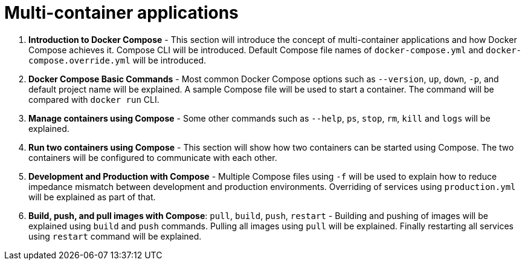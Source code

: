 = Multi-container applications

. *Introduction to Docker Compose* - This section will introduce the concept of multi-container applications and how Docker Compose achieves it. Compose CLI will be introduced. Default Compose file names of `docker-compose.yml` and `docker-compose.override.yml` will be introduced. 
. *Docker Compose Basic Commands* - Most common Docker Compose options such as `--version`, `up`, `down`, `-p`, and default project name will be explained. A sample Compose file will be used to start a container. The command will be compared with `docker run` CLI.
. *Manage containers using Compose* - Some other commands such as `--help`, `ps`, `stop`, `rm`, `kill` and `logs` will be explained.
. *Run two containers using Compose* - This section will show how two containers can be started using Compose. The two containers will be configured to communicate with each other.
. *Development and Production with Compose* - Multiple Compose files using `-f` will be used to explain how to reduce impedance mismatch between development and production environments. Overriding of services using `production.yml` will be explained as part of that.
. *Build, push, and pull images with Compose*: `pull`, `build`, `push`, `restart` - Building and pushing of images will be explained using `build` and `push` commands. Pulling all images using `pull` will be explained. Finally restarting all services using `restart` command will be explained.
